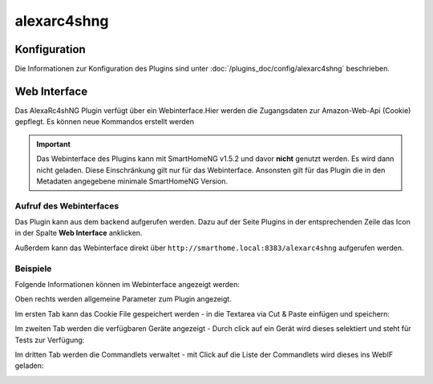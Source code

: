 .. index:: Plugins; Remote Control for Alexa devices
.. index:: alexarc4shng

============
alexarc4shng
============

Konfiguration
=============

Die Informationen zur Konfiguration des Plugins sind unter :doc:`/plugins_doc/config/alexarc4shng` beschrieben.


Web Interface
=============

Das AlexaRc4shNG Plugin verfügt über ein Webinterface.Hier werden die Zugangsdaten zur Amazon-Web-Api (Cookie) gepflegt.
Es können neue Kommandos erstellt werden

.. important::

   Das Webinterface des Plugins kann mit SmartHomeNG v1.5.2 und davor **nicht** genutzt werden.
   Es wird dann nicht geladen. Diese Einschränkung gilt nur für das Webinterface. Ansonsten gilt
   für das Plugin die in den Metadaten angegebene minimale SmartHomeNG Version.


Aufruf des Webinterfaces
------------------------

Das Plugin kann aus dem backend aufgerufen werden. Dazu auf der Seite Plugins in der entsprechenden
Zeile das Icon in der Spalte **Web Interface** anklicken.

Außerdem kann das Webinterface direkt über ``http://smarthome.local:8383/alexarc4shng`` aufgerufen werden.


Beispiele
---------

Folgende Informationen können im Webinterface angezeigt werden:

Oben rechts werden allgemeine Parameter zum Plugin angezeigt.

Im ersten Tab kann das Cookie File gespeichert werden - in die Textarea via Cut & Paste einfügen und speichern:

.. image:: assets/webif1.jpg
   :class: screenshot

Im zweiten Tab werden die verfügbaren Geräte angezeigt - Durch click auf ein Gerät wird dieses selektiert und steht für Tests zur Verfügung:

.. image:: assets/webif2.jpg
   :class: screenshot

Im dritten Tab werden die Commandlets verwaltet - mit Click auf die Liste der Commandlets wird dieses ins WebIF geladen:

.. image:: assets/webif3.jpg
   :class: screenshot


